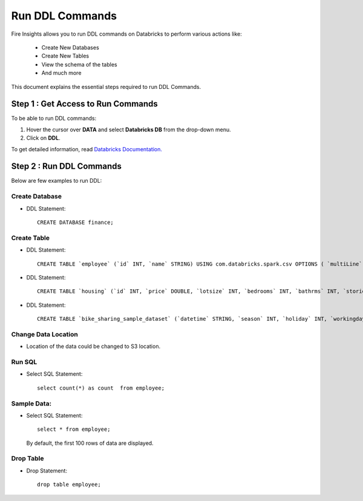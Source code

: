 Run DDL Commands
===========================

Fire Insights allows you to run DDL commands on Databricks to perform various actions like:

  - Create New Databases
  - Create New Tables
  - View the schema of the tables
  - And much more

This document explains the essential steps required to run DDL Commands. 

Step 1 : Get Access to Run Commands
----------------

To be able to run DDL commands:

#. Hover the cursor over **DATA** and select **Databricks DB** from the drop-down menu. 
#. Click on **DDL**.

To get detailed information, read `Databricks Documentation. <https://docs.databricks.com/spark/latest/spark-sql/language-manual/create-table.html>`_


Step 2 : Run DDL Commands
----------------------

Below are few examples to run DDL:


Create Database
+++++++++++++++++

* DDL Statement::

    CREATE DATABASE finance; 
    
Create Table
++++++++++++++

* DDL Statement::

    CREATE TABLE `employee` (`id` INT, `name` STRING) USING com.databricks.spark.csv OPTIONS ( `multiLine` 'false', `escape` '"', `header` 'true', `delimiter` ',', path 'dbfs:/FileStore/tables/employee.csv' ); 

* DDL Statement::

    CREATE TABLE `housing` (`id` INT, `price` DOUBLE, `lotsize` INT, `bedrooms` INT, `bathrms` INT, `stories` INT, `driveway` STRING, `recroom` STRING, `fullbase` STRING, `gashw` STRING, `airco` STRING, `garagepl` STRING, `prefarea` STRING) USING com.databricks.spark.csv OPTIONS ( `multiLine` 'false', `escape` '"', `header` 'true', `delimiter` ',', path 'dbfs:/FileStore/sample-data/data/housing.csv' )

* DDL Statement::

    CREATE TABLE `bike_sharing_sample_dataset` (`datetime` STRING, `season` INT, `holiday` INT, `workingday` INT, `weather` INT, `temp` DOUBLE, `atemp` DOUBLE, `humidity` INT, `windspeed` DOUBLE, `casual` INT, `registered` INT, `count` INT) USING com.databricks.spark.csv OPTIONS ( `multiLine` 'false', `escape` '"', `header` 'true', `delimiter` ',', path 'dbfs:/FileStore/sample-data/bike_sharing_sample_dataset.csv' )

Change Data Location
+++++++++

* Location of the data could be changed to S3 location.

  .. figure:: ../../_assets/configuration/databricks-create-table.PNG
     :alt: Databricks
     :width: 60%
   
Run SQL
+++++++++++

* Select SQL Statement::

      select count(*) as count  from employee;

  .. figure:: ../../_assets/configuration/sql-statement1.PNG
     :alt: Databricks
     :width: 60%
   


Sample Data:
++++++++++++

* Select SQL Statement::

    select * from employee;
    
  By default, the first 100 rows of data are displayed.

  .. figure:: ../../_assets/configuration/sql-statement2.PNG
     :alt: Databricks
     :width: 60%
   
Drop Table
++++++++++

* Drop Statement::

    drop table employee;

  .. figure:: ../../_assets/configuration/sql-statement3.PNG
     :alt: Databricks
     :width: 80%

